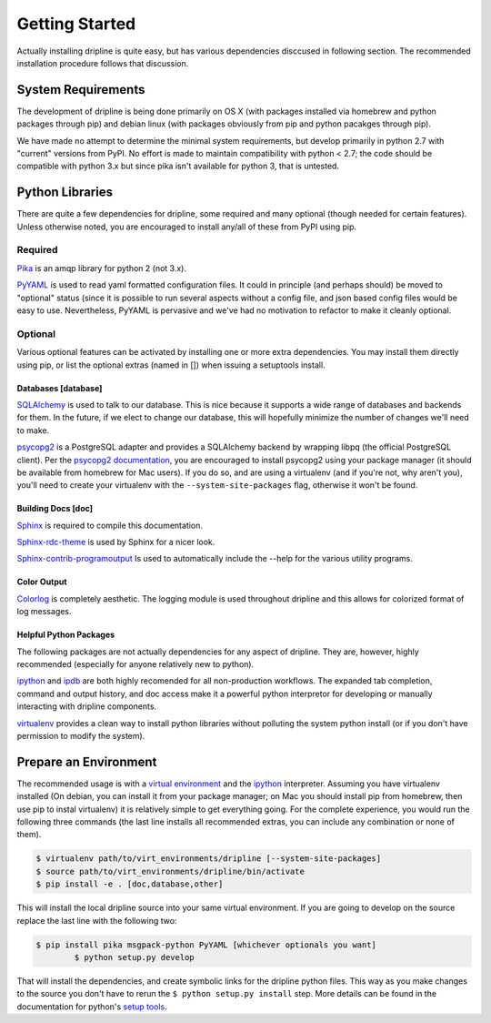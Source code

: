===============
Getting Started
===============

Actually installing dripline is quite easy, but has various dependencies disccused in following section.
The recommended installation procedure follows that discussion.

System Requirements
*******************
The development of dripline is being done primarily on OS X (with packages installed via homebrew and python packages through pip) and debian linux (with packages obviously from pip and python pacakges through pip).

.. todo:: list dependency lib versions known to work

We have made no attempt to determine the minimal system requirements, but develop primarily in python 2.7 with "current" versions from PyPI.
No effort is made to maintain compatibility with python < 2.7; the code should be compatible with python 3.x but since pika isn't available for python 3, that is untested.

Python Libraries
****************
There are quite a few dependencies for dripline, some required and many optional (though needed for certain features).
Unless otherwise noted, you are encouraged to install any/all of these from PyPI using pip.

Required
--------

`Pika <http://pika.readthedocs.org>`_ is an amqp library for python 2 (not 3.x).

`PyYAML <http://pyyaml.org>`_ is used to read yaml formatted configuration files.
It could in principle (and perhaps should) be moved to "optional" status (since it is possible to run several aspects without a config file, and json based config files would be easy to use.
Nevertheless, PyYAML is pervasive and we've had no motivation to refactor to make it cleanly optional.

Optional
--------
Various optional features can be activated by installing one or more extra dependencies.
You may install them directly using pip, or list the optional extras (named in []) when issuing a setuptools install.

Databases [database]
~~~~~~~~~~~~~~~~~~~~
`SQLAlchemy <http://www.sqlalchemy.org>`_ is used to talk to our database.
This is nice because it supports a wide range of databases and backends for them.
In the future, if we elect to change our database, this will hopefully minimize the number of changes we'll need to make.

`psycopg2 <http://initd.org/psycopg>`_ is a PostgreSQL adapter and provides a SQLAlchemy backend by wrapping libpq (the official PostgreSQL client).
Per the `psycopg2 documentation <http://initd.org/psycopg/docs/install.html#installation>`_, you are encouraged to install psycopg2 using your package manager (it should be available from homebrew for Mac users).
If you do so, and are using a virtualenv (and if you're not, why aren't you), you'll need to create your virtualenv with the ``--system-site-packages`` flag, otherwise it won't be found.

Building Docs [doc]
~~~~~~~~~~~~~~~~~~~

`Sphinx <http://sphinx-doc.org/>`_ is required to compile this documentation.

`Sphinx-rdc-theme <https://github.com/snide/sphinx_rtd_theme>`_ is used by Sphinx for a nicer look.

`Sphinx-contrib-programoutput <http://pythonhosted.org/sphinxcontrib-programoutput/>`_ Is used to automatically include the --help for the various utility programs.

Color Output
~~~~~~~~~~~~
`Colorlog <http://pypi.python.org/pypi/colorlog>`_ is completely aesthetic.
The logging module is used throughout dripline and this allows for colorized format of log messages.

Helpful Python Packages
~~~~~~~~~~~~~~~~~~~~~~~
The following packages are not actually dependencies for any aspect of dripline.
They are, however, highly recommended (especially for anyone relatively new to python).

`ipython <http://ipython.org>`_ and `ipdb <http://www.pypi.python.org/pypi/ipdb>`_ are both highly recomended for all non-production workflows.
The expanded tab completion, command and output history, and doc access make it a powerful python interpretor for developing or manually interacting with dripline components.

`virtualenv <http://virtualenv.readthedocs.org/en/latest>`_ provides a clean way to install python libraries without polluting the system python install (or if you don't have permission to modify the system).


Prepare an Environment
**********************

The recommended usage is with a `virtual environment <http://virtualenv.readthedocs.org/en/latest>`_ and the `ipython <http://ipython.org>`_ interpreter.
Assuming you have virtualenv installed (On debian, you can install it from your package manager; on Mac you should install pip from homebrew, then use pip to instal virtualenv) it is relatively simple to get everything going.
For the complete experience, you would run the following three commands (the last line installs all recommended extras, you can include any combination or none of them).

.. code-block:: bash

    $ virtualenv path/to/virt_environments/dripline [--system-site-packages]
    $ source path/to/virt_environments/dripline/bin/activate
    $ pip install -e . [doc,database,other]


This will install the local dripline source into your same virtual environment. If you are going to develop on the source replace the last line with the following two:

.. code-block:: bash

        $ pip install pika msgpack-python PyYAML [whichever optionals you want]
		$ python setup.py develop

That will install the dependencies, and create symbolic links for the dripline python files.
This way as you make changes to the source you don't have to rerun the ``$ python setup.py install`` step.
More details can be found in the documentation for python's `setup tools <http://pythonhosted.org//setuptools/>`_.
